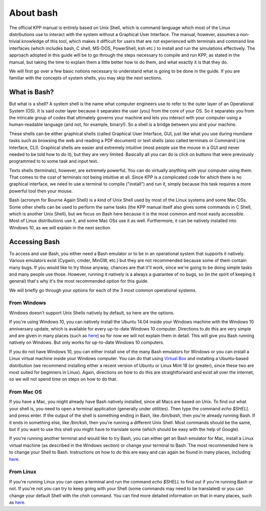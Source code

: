 About bash
==========

The official KPP manual is entirely based on Unix Shell, which is command
language which most of the Linux distributions use to interact with the system
without a Graphical User Interface. The manual, however, assumes a non-trivial
knowledge of this tool, which makes it difficult for users that are not
experienced with terminals and command line interfaces (which includes bash, C
shell, MS-DOS, PowerShell, ksh etc.) to install and run the simulations
effectively. The approach adopted in this guide will be to go through the steps
necessary to compile and run KPP, as stated in the manual, but taking the time
to explain them a little better how to do them, and what exactly it is that
they do.

We will first go over a few basic notions necessary to understand what is going
to be done in the guide. If you are familiar with the concepts of system shells,
you may skip the next sections.


What is Bash?
-------------


But what is a shell? A system shell is the name what computer engineers use to
refer to the outer layer of an Operational System (OS). It is said outer layer
because it separates the user (you) from the core of your OS. So it separates
you from the intricate group of codes that ultimately governs your machine and
lets you interact with your computer using a human-readable language (and not,
for example, binary!). So a shell is a bridge between you and your machine.

These shells can be either graphical shells (called Graphical User Interface,
GUI, just like what you use during mundane tasks such as browsing the web and
reading a PDF document) or text shells (also called terminals or Command Line
Interface, CLI). Graphical shells are easier and extremely intuitive (most
people use the mouse in a GUI and never needed to be told how to do it), but
they are very limited. Basically all you can do is click on buttons that were
previously programmed to to some task and input text.

Texts shells (terminals), however, are extremely powerful. You can do virtually
anything with your computer using them. That comes to the cost of terminals not
being intuitive at all. Since KPP is a complicated code for which there is no
graphical interface, we need to use a terminal to compile ("install") and run
it, simply because this task requires a more powerful tool then your mouse.

Bash (acronym for Bourne Again Shell) is a kind of Unix Shell used by most of
the Linux systems and some Mac OSs. Some other shells can be used to perform
the same tasks (the KPP manual itself also gives some commands in C Shell,
which is another Unix Shell), but we focus on Bash here because it is the most
common and most easily accessible.  Most of Linux distributions use it, and
some Mac OSs use it as well. Furthermore, it can be natively installed into
Windows 10, as we will explain in the next section.


Accessing Bash
--------------

To access and use Bash, you either need a Bash emulator or to be in an
operational system that supports it natively. Various emulators exist (Cygwin,
cmder, MinGW, etc.) but they are not recommended because some of them contain
many bugs. If you would like to try those anyway, chances are that it'll work,
since we're going to be doing simple tasks and many people use those. However,
running it natively is a always a guarantee of no bugs, so (in the spirit of
keeping it general) that's why it's the most recommended option for this guide.

We will briefly go through your options for each of the 3 most common
operational systems.

From Windows
............
 
Windows doesn't support Unix Shells natively by default, so here are the
options.

If you're using Windows 10, you can natively install the Ubuntu 14.04 inside
your Windows machine with the Windows 10 anniversary update, which is available
for every up-to-date Windows 10 computer. Directions to do this are very simple
and are given in many places (such as `here
<http://www.howtogeek.com/249966/how-to-install-and-use-the-linux-bash-shell-on-windows-10/>`_)
so for now we will not explain them in detail. This will give you Bash running
natively on Windows. But only works for up-to-date Windows 10 computers.


If you do not have Windows 10, you can either install one of the many Bash
emulators for Windows or you can install a Linux virtual machine inside your
Windows computer.  You can do that using `Virtual Box
<https://www.virtualbox.org/wiki/Downloads>`_ and installing a Ubuntu-based
distribution (we recommend installing either a recent version of Ubuntu or
Linux Mint 18 (or greater), since these two are most suited for beginners in
Linux). Again, directions on how to do this are straightforward and exist all
over the internet, so we will not spend time on steps on how to do that.

From Mac OS
...........

If you have a Mac, you might already have Bash natively installed, since all
Macs are based on Unix. To find out what your shell is, you need to open a
terminal application (generally under utilities). Then type the command `echo
$SHELL` and press enter. If the output of the shell is something ending in
Bash, like `/bin/bash`, then you're already running Bash. If it ends in
something else, like `/bin/ksh`, then you're running a different Unix Shell.
Most commands should be the same, but if you want to use this shell you might
have to translate some (which should be easy with the help of Google).

If you're running another terminal and would like to try Bash, you can either
get an Bash emulator for Mac, install a Linux virtual machine (as described in
the Windows section) or change your terminal to Bash. The most recommended here
is to change your Shell to Bash. Instructions on how to do this are easy and
can again be found in many places, including `here
<http://osxdaily.com/2012/03/21/change-shell-mac-os-x/>`_.

From Linux
..........

If you're running Linux you can open a terminal and run the command `echo
$SHELL` to find out if you're running Bash or not. If you're not you can try to
keep going with your Shell (some commands may need to be translated) or you can
change your default Shell with the `chsh` command. You can find more detailed
information on that in many places, such as `here
<http://stackoverflow.com/questions/13046192/changing-default-shell-in-linux>`_.







